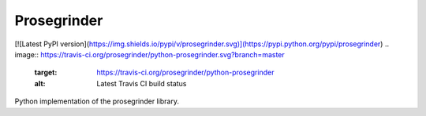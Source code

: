 Prosegrinder
===============

[![Latest PyPI version](https://img.shields.io/pypi/v/prosegrinder.svg)](https://pypi.python.org/pypi/prosegrinder)
.. image:: https://travis-ci.org/prosegrinder/python-prosegrinder.svg?branch=master
    :target: https://travis-ci.org/prosegrinder/python-prosegrinder
    :alt: Latest Travis CI build status
.. image:: https://api.codacy.com/project/badge/Grade/d005ccb2840340718fcf3ab3a383a225
    :target: https://www.codacy.com/app/ProseGrinder/python-prosegrinder?utm_source=github.com&amp;utm_medium=referral&amp;utm_content=prosegrinder/python-prosegrinder&amp;utm_campaign=Badge_Grade
    :alt: Latest Codacy Coverage Report

Python implementation of the prosegrinder library.
